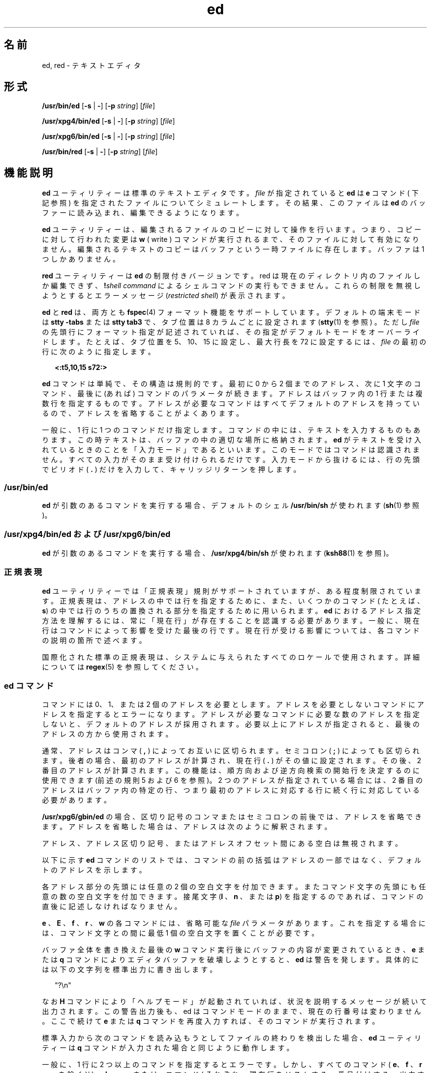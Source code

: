 '\" te
.\" Copyright 1989 AT&T 
.\" Copyright (c) 2003, 2011, Oracle and/or its affiliates. All rights reserved.
.\" Portions Copyright (c) 1992, X/Open Company Limited All Rights Reserved
.\" Sun Microsystems, Inc. gratefully acknowledges The Open Group for permission to reproduce portions of its copyrighted documentation. Original documentation from The Open Group can be obtained online at http://www.opengroup.org/bookstore/.
.\" The Institute of Electrical and Electronics Engineers and The Open Group, have given us permission to reprint portions of their documentation. In the following statement, the phrase "this text" refers to portions of the system documentation. Portions of this text are reprinted and reproduced in electronic form in the Sun OS Reference Manual, from IEEE Std 1003.1, 2004 Edition, Standard for Information Technology -- Portable Operating System Interface (POSIX), The Open Group Base Specifications Issue 6, Copyright (C) 2001-2004 by the Institute of Electrical and Electronics Engineers, Inc and The Open Group. In the event of any discrepancy between these versions and the original IEEE and The Open Group Standard, the original IEEE and The Open Group Standard is the referee document. The original Standard can be obtained online at http://www.opengroup.org/unix/online.html. This notice shall appear on any product containing this material.
.TH ed 1 "2011 年 7 月 12 日" "SunOS 5.11" "ユーザーコマンド"
.SH 名前
ed, red \- テキストエディタ
.SH 形式
.LP
.nf
\fB/usr/bin/ed\fR [\fB-s\fR | \fB-\fR] [\fB-p\fR \fIstring\fR] [\fIfile\fR]
.fi

.LP
.nf
\fB/usr/xpg4/bin/ed\fR [\fB-s\fR | \fB-\fR] [\fB-p\fR \fIstring\fR] [\fIfile\fR]
.fi

.LP
.nf
\fB/usr/xpg6/bin/ed\fR [\fB-s\fR | \fB-\fR] [\fB-p\fR \fIstring\fR] [\fIfile\fR]
.fi

.LP
.nf
\fB/usr/bin/red\fR [\fB-s\fR | \fB-\fR] [\fB-p\fR \fIstring\fR] [\fIfile\fR]
.fi

.SH 機能説明
.sp
.LP
\fBed\fR ユーティリティーは標準のテキストエディタです。\fIfile\fR が指定されていると \fBed\fR は \fBe\fR コマンド ( 下記参照 ) を指定されたファイルについてシミュレートします。その結果、このファイルは \fBed\fR のバッファーに読み込まれ、編集できるようになります。
.sp
.LP
\fBed\fR ユーティリティーは、編集されるファイルのコピーに 対して操作を行います。つまり、コピーに対して行われた変更は \fBw\fR ( write ) コマンドが実行されるまで、そのファイルに対して有効になりません。編集されるテキストのコピーは バッファという一時ファイルに存在します。\fI\fRバッファは1 つしかありません。
.sp
.LP
\fBred\fR ユーティリティーは \fBed\fR の制限付きバージョンです。red は現在のディレクトリ内のファイルしか編集できず、\fB!\fR\fIshell command\fR によるシェルコマンドの実行もできません。\fB\fRこれらの制限を無視しようとするとエラーメッセージ (\fIrestricted shell\fR) が表示されます。
.sp
.LP
\fBed\fR と \fBred\fR は、両方とも \fBfspec\fR(4) フォーマット機能をサポートしています。デフォルトの端末モードは \fBstty\fR \fB-tabs\fR または \fBstty tab3\fR で、タブ位置は 8 カラムごとに設定されます (\fBstty\fR(1) を参照 ) 。ただし \fIfile\fR の先頭行にフォーマット指定が記述されていれば、その指定がデフォルトモードをオーバーライドします。たとえば、タブ位置を 5、10、15 に設定し、最大行長を 72 に設定するには、\fIfile\fR の最初の行に次のように指定します。
.sp
.in +2
.nf
\fB<:t5,10,15 s72:>\fR
.fi
.in -2
.sp

.sp
.LP
\fBed\fR コマンドは単純で、その構造は規則的です。 最初に 0 から 2 個までのアドレス、次に 1 文字のコマンド、最後に(あれば) コマンドのパラメータが続きます。\fI\fR\fI\fRアドレスはバッファ内の 1 行または複数行を指定するものです。アドレスが必要なコマンドはすべてデフォルトのアドレスを持っているので、アドレスを省略することがよくあります。
.sp
.LP
一般に、1 行に 1 つのコマンドだけ指定します。コマンドの中には、テキストを入力するものもあります。この時テキストは、バッファの中の適切な場所に格納されます。\fBed\fR がテキストを受け入れているときのことを「入力モード」であるといいます。\fI\fRこのモードではコマンドは認識されません。すべての入力がそのまま受け付けられるだけです。\fB\fR入力モードから抜けるには、行の先頭でピリオド ( \fB\&.\fR ) だけを入力して、キャリッジリターンを押します。
.SS "/usr/bin/ed"
.sp
.LP
\fBed\fR が引数のあるコマンドを実行する場合、デフォルトのシェル \fB/usr/bin/sh\fR が使われます (\fBsh\fR(1) 参照)。
.SS "/usr/xpg4/bin/ed および /usr/xpg6/bin/ed"
.sp
.LP
\fBed\fR が引数のあるコマンドを実行する場合、\fB/usr/xpg4/bin/sh\fR が使われます (\fBksh88\fR(1) を参照)。
.SS "正規表現"
.sp
.LP
\fBed\fR ユーティリティーでは「正規表現」規則がサポートされていますが、ある程度制限されています。\fI\fR正規表現は、アドレスの中では行を指定するために、また、いくつかのコマンド ( たとえば、\fBs\fR) の中では行のうちの置換される部分を指定するために用いられます。\fBed\fR におけるアドレス指定方法を理解するには、常に「現在行」が存在することを認識する必要があります。\fI\fR一般に、現在行はコマンドによって影響を受けた最後の行です。現在行が受ける影響については、各コマンドの説明の箇所で述べます。
.sp
.LP
国際化された標準の正規表現は、システムに与えられたすべてのロケールで 使用されます。詳細については \fBregex\fR(5) を参照してください。
.SS "ed コマンド"
.sp
.LP
コマンドには 0、1、または 2 個のアドレスを必要とします。アドレスを必要としないコマンドにアドレスを指定するとエラーになります。アドレスが必要なコマンドに必要な数のアドレスを指定しないと、デフォルトのアドレスが採用されます。必要以上にアドレスが指定されると、最後のアドレスの方から使用されます。
.sp
.LP
通常、アドレスはコンマ (  \fB,\fR  ) によってお互いに区切られます。セミコロン (  \fB;\fR  ) によっても区切られます。後者の場合、最初のアドレスが計算され、現在行 (  \fB\&.\fR  ) がその値に設定されます。その後、2 番目のアドレスが計算されます。この機能は、順方向および逆方向検索の開始行を決定するのに使用できます (前述の規則 5 および 6 を参照)。2 つのアドレスが指定されている場合には、2 番目のアドレスはバッファ内の特定の行、つまり最初のアドレスに対応する行に続く行に対応している必要があります。
.sp
.LP
\fB/usr/xpg6/gbin/ed\fR の場合、区切り記号のコンマまたはセミコロンの前後では、アドレスを省略できます。アドレスを省略した場合は、アドレスは次のように解釈されます。
.sp

.sp
.TS
tab() box;
cw(2.75i) |cw(2.75i) 
lw(2.75i) |lw(2.75i) 
.
指定結果
_
,1 , $
_
, addr1 , addr
_
addr ,addr , addr
_
;1 ; $
_
; addr1 ; addr
_
addr ;addr ; addr
.TE

.sp
.LP
アドレス、アドレス区切り記号、またはアドレスオフセット間にある空白は無視されます。\fI\fR
.sp
.LP
以下に示す \fBed\fR コマンドのリストでは、コマンドの前の括弧はアドレスの一部ではなく、\fI\fRデフォルトのアドレスを示します。
.sp
.LP
各アドレス部分の先頭には任意の 2 個の空白文字を付加できます。またコマンド文字の先頭にも任意の数の空白文字を付加できます。接尾文字(\fBl\fR 、\fBn\fR 、または \fBp\fR) を指定するのであれば、コマンドの直後に記述しなければなりません。
.sp
.LP
\fBe\fR 、\fBE\fR 、\fBf\fR 、\fBr\fR 、\fBw\fR の各コマンドには、省略可能な \fIfile\fR パラメータがあります。これを指定する場合には、コマンド文字との間に最低 1 個の空白文字を置くことが必要です。
.sp
.LP
バッファ全体を書き換えた最後の \fBw\fR コマンド実行後にバッファの内容が変更されているとき、\fBe\fR または \fBq\fR コマンドによりエディタバッファを破壊しようとすると、\fBed\fR は警告を発します。具体的には以下の文字列を標準出力に書き出します。\fB\fR
.sp
.in +2
.nf
"?\en"
.fi
.in -2
.sp

.sp
.LP
なお \fBH\fR コマンドにより「ヘルプモード」が起動されていれば、状況を説明するメッセージが続いて出力されます。この警告出力後も、ed はコマンドモードのままで、現在の行番号は変わりません。\fI\fRここで続けて \fBe\fR または \fBq\fR コマンドを再度入力すれば、そのコマンドが実行されます。\fB\fR
.sp
.LP
標準入力から次のコマンドを読み込もうとして ファイルの終わりを検出した場合、\fBed\fR ユーティリティーは \fBq\fR コマンドが入力された場合と同じように動作します。
.sp
.LP
一般に、1 行に 2 つ以上のコマンドを指定するとエラーです。しかし、すべてのコマンド ( \fBe\fR、\fBf\fR 、\fBr\fR 、\fBw\fR を除く )は、\fBl\fR 、\fBn\fR 、または \fBp\fR コマンド( それぞれ、現在行をリストする、番号付けする、出力する ) を接尾辞として付けることができます ( \fBl\fR 、\fBn\fR 、および \fBp\fR コマンドを参照 ) 。
.sp
.ne 2
.mk
.na
\fB\fB(.)a\fR\fR
.ad
.br
.na
\fB<\fItext\fR> \fR
.ad
.br
.na
\fB\fB\&.\fR\fR
.ad
.RS 11n
.rt  
\fBa\fRppend コマンドは、0 行以上のテキスト行を受け入れ、それをバッファー内のアドレスで指定された行の直後に追加します。現在行 (\fB\&.\fR) は、最後に挿入された行に設定されます。挿入行がない場合は、アドレスで指定された行に設定されます。このコマンドではアドレス 0 は有効です。この場合、バッファーの先頭にテキストを追加します。端末から入力できる最大文字数は 1 行あたり 256 文字です (復帰改行文字も含む)。
.RE

.sp
.ne 2
.mk
.na
\fB\fB(.,.)c\fR\fR
.ad
.br
.na
\fB<\fItext\fR>\fR
.ad
.br
.na
\fB\fB\&.\fR\fR
.ad
.RS 11n
.rt  
\fBc\fRhange コマンドは、バッファからアドレスで指定された行を削除し、0 行以上のテキスト行をバッファ内に受け入れ、削除された行と置換します。現在行( \fB\&.\fR ) は最終入力行に設定されます。最終入力行がない場合は、削除されなかった最初の行に設定されます。バッファの最終行を削除した場合、現在の行番号は新たに最終行となった行のアドレスに設定されます。削除によりバッファ内に行が残っていなければ、現在の行番号はゼロに設定されます。
.sp
.ne 2
.mk
.na
\fB\fB/usr/xpg4/bin/ed\fR\fR
.ad
.RS 20n
.rt  
このコマンドでは、アドレス 0 は有効ではありません。
.RE

.sp
.ne 2
.mk
.na
\fB\fB/usr/xpg6/bin/ed\fR\fR
.ad
.RS 20n
.rt  
このコマンドでは、アドレス 0 は有効です。この場合、アドレス 1 が指定されたと解釈されます。
.RE

.RE

.sp
.ne 2
.mk
.na
\fB\fB(.,.)d\fR\fR
.ad
.RS 11n
.rt  
\fBd\fRelete コマンドは、バッファからアドレスで指定された行を削除します。削除された最後の行の直後の行が現在行に設定されます。バッファの最終行を削除した場合、新たに最終行となった行が現在行になります。削除によりバッファ内に行が残っていなければ、現在の行番号はゼロに設定されます。
.RE

.sp
.ne 2
.mk
.na
\fB\fBe\fR \fIfile\fR\fR
.ad
.RS 11n
.rt  
\fBe\fRdit コマンドは、バッファの全内容を削除して \fIfile\fR の内容をバッファ内に読み込みます。現在行 (\fB\&.\fR) は、バッファの最終行に設定されます。\fIfile\fR が指定されないと、( もし、あれば ) 現在記憶されているファイル名を使用します (\fBf\fR コマンド参照 ) 。\fB-s\fR オプションが指定された場合を除き、読み込んだバイト数が以下の形式で 標準出力に書き込まれます。
.sp
\fB"%d\n"\fR <\fI読み込んだバイト数\fR>
.sp
\fIfile\fR は、後で使用する \fBe\fR、\fBE\fR、\fBr\fR、および \fBw\fR コマンドのデフォルトのファイル名として記憶されます。\fIfile\fR の代わりに \fB!\fR を指定すると、! 以降の文字列はシェル (\fBsh\fR(1)) コマンドと見なされ、その出力が読み込まれます。このようなシェルコマンドは現在のファイル名として記憶されません。\fI\fR後述の「診断」も参照してください。\fBe\fR コマンドが正常に終了すると、すべてのマークは捨てられます。バッファ全体が最後に書き換えた後でその内容が変更されているとき、前述したように警告が発せられます。
.RE

.sp
.ne 2
.mk
.na
\fB\fBE\fR \fIfile\fR\fR
.ad
.RS 11n
.rt  
\fBE\fRdit コマンドは、基本的に、\fBe\fRコマンドと同じです。ただし、最後の \fBw\fR コマンドを実行してからバッファの内容が変更されたか否かをチェックしません。
.RE

.sp
.ne 2
.mk
.na
\fB\fBf\fR \fIfile\fR\fR
.ad
.RS 11n
.rt  
\fIfile\fR が指定されると、\fBf\fR コマンドは、現在記憶されているパス名を \fIfile\fR に変更します。次に、パス名を変更したか否かに関わらず、現在記憶されているパス名 ( 変更した場合は新しいパス名 )を以下の形式で標準出力に書き出します。\fB\fR
.sp
\fB"%s\n"\fR\fIパス名\fR
.sp
現在の行番号は変わりません。
.RE

.sp
.ne 2
.mk
.na
\fB\fB(1,$)g/\fR\fIRE\fR\fB/\fR\fIcommand list\fR\fR
.ad
.RS 26n
.rt  
\fBg\fRlobalコマンドは、まず \fIRE\fR で指定された正規表現と一致する各行をマークします。そして、該当するすべての行に対して、まず現在行 ( \fB\&.\fR ) をその行に設定してから、\fIcommand list\fRで指定したコマンドリストを実行します。\fBg\fR コマンドが終了したとき、現在の行番号の値は、コマンドリスト中の 最後のコマンドが指定した値となっています。一致する行が見つからなかった場合には、現在の行番号の値は変わりません。単一コマンドまたはコマンドリストの最初のコマンドは global コマンドと同一行に現われなければなりません。コマンドが複数行にまたがる場合、最終行以外の各行はバックスラッシュ (\fB\\fR ) で終わらなければなりません。\fBa\fR、\fBi\fR、および \fBc\fR コマンドおよび関連する入力が許可されます。入力モードを終了する \fB\&.\fR が \fIcommand\fR list の最後の行の場合、省略できます。空の \fIcommand\fR \fBlist\fR は p コマンドと同等です。\fBg\fR、\fBG\fR 、\fBv\fR 、\fBV\fR 、および \fB!\fR コマンドは、\fIcommand list\fR 内に書くことができません。\fI\fR「注意事項」および「ファイル」の前の最後のパラグラフも参照してください。\fIRE\fR を区切る文字として、スラッシュの代わりに、スペースと復帰改行以外の任意の文字を使うことができます。また区切り文字を \fIRE\fR 中で実際の文字として使いたければ、その前にバックスラッシュを付加してください。\fI\fR
.RE

.sp
.ne 2
.mk
.na
\fB\fB(1,$)G/\fR\fIRE\fR\fB/\fR\fR
.ad
.RS 26n
.rt  
対話型 \fBG\fRlobal コマンドでは、最初に、\fIRE\fR で指定された正規表現と一致する各行をマークします。そして、該当する各行について、その行が標準出力に書き込まれ、現在行 (\fB\&.\fR) がその行に変更され、この時点で、1 つのコマンド (\fBa\fR、\fBc\fR、\fBi\fR、\fBg\fR、\fBG\fR、\fBv\fR、および \fBV\fR コマンドをのぞく) が入力でき、入力されたコマンドは実行されます。\fI\fRコマンドが実行されると、次のマークされた行が出力され、以下同じ処理を繰り返します。復帰改行は NULL コマンドとして動作します。\fB&\fR は、現在起動中の \fBG\fR 内で、最後に実行された NULL でないコマンドを再実行します。\fB注意:\fR \fBG\fR コマンド実行中のコマンド入力はバッファ内のどの行でもアドレス指定したり、影響を与えたりできます。\fB\fR現在の行番号の最終的な値は、最後に正常終了したコマンド が設定した値です (なお \fBG\fR で入力したコマンドが失敗した場合、または NULL コマンドが入力された場合は、G 自身が「最後に正常終了したコマンド」となります )。一致する行が見つからなかった場合には、現在の行番号の値は変わりません。\fBG\fR コマンドは \fBSIGINT\fR シグナルによって終了させることができます。\fBG\fR コマンドは、割り込みシグナル (ASCII DEL または BREAK) で終了できます。\fIRE\fR を区切る文字として、スラッシュの代わりに、スペースと復帰改行以外の任意の文字を使うことができます。また区切り文字を \fIRE\fR 中で実際の文字として使いたければ、その前にバックスラッシュを付加してください。\fI\fR
.RE

.sp
.ne 2
.mk
.na
\fB\fBh\fR\fR
.ad
.RS 26n
.rt  
\fBh\fRelp コマンドは、最後の \fB?\fR 診断の理由を説明する短いエラーメッセージを出力します。現在の行番号は変わりません。
.RE

.sp
.ne 2
.mk
.na
\fB\fBH\fR \fR
.ad
.RS 26n
.rt  
\fBHelp\fR コマンドは、\fBed\fR を以後発生するすべての \fB?\fR 診断のエラーメッセージを出力するモードにします。もしあれば前の \fB?\fR も説明します。\fBH\fR コマンドは、このモードを交互にオンおよびオフにします。最初はオフです。現在の行番号は変わりません。
.RE

.sp
.ne 2
.mk
.na
\fB\fB(.,.)i\fR\fR
.ad
.br
.na
\fB<\fItext\fR>\fR
.ad
.br
.na
\fB\fB\&.\fR\fR
.ad
.RS 26n
.rt  
\fBi\fRnsert コマンドは、0 またはそれ以上の行のテキストを受け入れ、バッファー内のアドレス指定された行の前に挿入します。現在行 (\fB\&.\fR) は、最後に挿入された行に設定されます。挿入行がない場合は、アドレスで指定された行に設定されます。i コマンドと \fBa\fR コマンドは、入力テキストの挿入位置だけ異なります。端末から入力できる最大文字数は 1 行あたり 256 文字です (復帰改行文字も含む)。
.sp
.ne 2
.mk
.na
\fB\fB/usr/xpg4/bin/ed\fR\fR
.ad
.RS 20n
.rt  
このコマンドでは、アドレス 0 は有効ではありません。
.RE

.sp
.ne 2
.mk
.na
\fB\fB/usr/xpg6/bin/ed\fR\fR
.ad
.RS 20n
.rt  
このコマンドでは、アドレス 0 は有効です。この場合、アドレス 1 が指定されたと解釈されます。
.RE

.RE

.sp
.ne 2
.mk
.na
\fB\fB(.,.+1)j\fR\fR
.ad
.RS 26n
.rt  
\fBj\fRoin コマンドは、適当な復帰改行文字を削除することによって連続する行を結合します。1 つのアドレスしか指定されないと j コマンドは何もしません。行の結合が行われると、現在の行番号は結合された側の行のアドレスに 設定されます。そうでない場合、現在の行番号は変わりません。
.RE

.sp
.ne 2
.mk
.na
\fB\fB(.)k\fR\fIx\fR\fR
.ad
.RS 26n
.rt  
mar\fBk\fR コマンドは、\fIx\fRという名前でアドレス行をマークします。x は ASCII の小文字 (\fBa\fR\fB-\fR\fBz\fR) でなければなりません。\fI\&'x\fRを指定すると、このマークされた行を指すようになります。現在行 (\fB\&.\fR) は変更されません。
.RE

.sp
.ne 2
.mk
.na
\fB\fB(.,.)l\fR\fR
.ad
.RS 26n
.rt  
\fBl\fRist コマンドは、アドレスされた行をすべての情報が見える形で標準出力へ書き出します。\fB\\\fR 、\fB\ a\fR 、\fB\ b\fR 、\fB\ f\fR 、\fB\ r\fR 、\fB\ t\fR 、\fB\ v\fR はそれぞれ対応するエスケープシーケンスとして書き込まれます。テーブル中にある \fB\ n\fR は適用外です。テーブル中にない非印字文字に関しては、各バイトごとに (最上位バイトから) 3 桁の 8 進数で、前にバックスラッシュが付加された形式で出力されます。
.sp
長い行は折り返され、折り返しの発生地点はバックスラッシュと復帰改行文字の書き込みによって示されます。折り返し地点の長さは不特定ですが、出力装置に適した値になっています。各行の終わりは \fB$\fR でマークされます。\fB/usr/xpg6/bin/ed\fR コマンドを使用する場合、各行の終わりは折り返しを示す \fB$\fR でマークされます。また、テキスト内の \fB$\fR 文字の前にはバックスラッシュが付加されます。\fBl\fRコマンドは、\fBe\fR、\fBE\fR、\fBf\fR、\fBq\fR、\fBQ\fR、\fBr\fR、\fBw\fR、\fB!\fR 以外のすべてのコマンドの後に付けられます。現在の行番号は、最後に出力された行のアドレスに設定されます。
.RE

.sp
.ne 2
.mk
.na
\fB\fB(.,.)m\fR\fIa\fR\fR
.ad
.RS 26n
.rt  
\fBm\fRove コマンドは、アドレス行を \fIa\fRで示される行の後に移動します。アドレス 0 を \fIa\fR に書いても有効で、その場合アドレス行をファイルの先頭に移動します。アドレス \fIa\fR が移動する行の範囲内にあるとエラーになります。現在行 (\fB\&.\fR) は移動した最後の行に設定されます。
.RE

.sp
.ne 2
.mk
.na
\fB\fB(.,.)n\fR\fR
.ad
.RS 26n
.rt  
\fBn\fRumber コマンドは、行番号とタブの後に、アドレス行を出力します。現在行 (\fB\&.\fR) は出力した最後の行に設定されます。\fBn\fR コマンドは \fBe\fR 、\fBE\fR 、\fBf\fR 、\fBq\fR 、\fBQ\fR、\fBr\fR 、\fBw\fR 、または \fB!\fR 以外のすべてのコマンドの後に続きます。
.RE

.sp
.ne 2
.mk
.na
\fB\fB(.,.)p\fR\fR
.ad
.RS 26n
.rt  
\fBp\fRrint コマンドは、アドレス行を標準出力に出力します。現在行 (\fB\&.\fR) は出力した最後の行に設定されます。\fBp\fR コマンドは、\fBe\fR、\fBE\fR、\fBf\fR、\fBq\fR、\fBQ\fR、\fBr\fR、\fBw\fR、または \fB!\fR 以外のすべてのコマンドの後に付けられます。たとえば、\fBdp\fR というコマンドは、現在行を削除して新しい現在行を出力します。
.RE

.sp
.ne 2
.mk
.na
\fB\fBP\fR\fR
.ad
.RS 26n
.rt  
\fBP\fR コマンドは、後続のすべてのコマンドにアスタリスク(\fB*\fR) (\fB-p\fR 指定時は文字列) によるプロンプトをつけて入力を促します。\fB\fR\fI\fR\fBP\fR コマンドは、このモードを交互にオンまたはオフします。初期値は、\fB-p\fR オプション指定時はオン、省略時はオフです。現在行は変わりません。
.RE

.sp
.ne 2
.mk
.na
\fB\fBq\fR\fR
.ad
.RS 26n
.rt  
\fBq\fRuit コマンドは、\fBed\fR を終了します。バッファ全体が書き換えられた後でバッファの内容が変更されていると、警告が発せられます。後述の「診断」を参照してください。
.RE

.sp
.ne 2
.mk
.na
\fB\fBQ\fR\fR
.ad
.RS 26n
.rt  
エディタは、最後の \fBw\fR コマンドの後、バッファが変更されたか否かをチェックしないで終了します。
.RE

.sp
.ne 2
.mk
.na
\fB\fB($)r\fR \fIfile\fR\fR
.ad
.RS 26n
.rt  
\fBr\fRead コマンドは、\fIfile\fR の内容をバッファ内に読み込みます。\fIfile\fR が指定されないと、(もしあれば) 現在記憶されているファイル名を使用します (\fBe\fR および \fBf\fR コマンド参照)。\fIfile\fR が \fBed\fR 起動後参照された最初のファイル名でないかぎり、現在記憶されているファイル名は変更されません。\fB\fR\fBr\fR コマンドにはアドレス0 は有効です。この場合、バッファの先頭にファイルを読み込みます。読み込みに成功すると、\fB-s\fR オプションが省略されていれば、読み込まれた文字数が以下の形式で標準出力に書き込まれます。
.sp
.in +2
.nf
\fB%d\en\fR, <\fInumber of bytes read\fR>
.fi
.in -2
.sp

現在行 (\fB\&.\fR) は読み込まれた最後の行に設定されます。\fIfile\fR の代わりに \fB!\fR を指定すると、! 以降の文字列はシェルコマンド (\fBsh\fR(1) 参照) と見なされ、その出力が読み込まれます。たとえば、\fB$r !ls\fR は編集中のファイルの最後に現在のディレクトリを追加します。このようなシェルコマンドは現在のファイル名として記憶されません。\fB\fR
.RE

.sp
.ne 2
.mk
.na
\fB\fB(.,.)s/\fR\fIRE\fR\fB/\fR\fIreplacement\fR\fB/\fR\fR
.ad
.br
.na
\fB\fB(.,.)s/\fR\fIRE\fR\fB/\fR\fIreplacement\fR\fB/\fR\fIcount\fR, \fIcount\fR=[\fB1-2047\fR]\fR
.ad
.br
.na
\fB\fB(.,.)s/\fR\fIRE\fR\fB /\fR\fIreplacement\fR\fB/g\fR\fR
.ad
.br
.na
\fB\fB(.,.)s/\fR\fIRE\fR\fB/\fR\fIreplacement\fR\fB/l\fR\fR
.ad
.br
.na
\fB\fB(.,.)s/\fR\fIRE\fR\fB/\fR\fIreplacement\fR\fB/n\fR\fR
.ad
.br
.na
\fB\fB(.,.)s/\fR\fIRE\fR\fB/\fR\fIreplacement\fR\fB /p\fR\fR
.ad
.sp .6
.RS 4n
\fBs\fRubstitute コマンドは、各アドレス行について、\fIRE\fR で示された正規表現を検索します。これらの置換コマンドは、任意の数だけ指定できます。一致が発生した各行に対して、グローバル置換指示子 \fBg\fR がコマンドの後にあれば、すべての ( 重ならない ) 一致した文字列を \fIreplacement\fR に置換します。グローバル指示子がなければ、一致した文字列の最初のものだけを置換します。数字 \fIcount\fR がコマンドの後にあれば、各アドレス行内で一致した文字列のうち \fIcount\fR番目のものだけを置換します。すべてのアドレス行について置換が失敗するとエラーになります。\fB\fR正規表現 \fIRE\fRと \fIreplacement\fR を区切るには、スラッシュ (\fB/\fR)の代わりにスペース文字と復帰改行以外のすべての文字が使用できます。現在行 ( \fB\&.\fR ) は置換が発生した最後の行に設定されます。また区切り文字を \fIRE\fR 中で実際の文字として使いたければ、その前にバックスラッシュを付加してください。\fI\fR「ファイル」 の前の最後のパラグラフも参照してください。
.sp
\fIreplacement\fR 内のアンパサンド(\fB&\fR) は、現在行上で正規表現 \fIRE\fR と一致した文字列に置き換えられます。この場合の \fB&\fR の特別な意味は、\fB\\fR  を前につけることによって抑制できます。\fB\\fR\fIn\fR (\fIn\fR は数字) は、指定された正規表現 \fIRE\fR の \fB\(\fR と \fB\)\fR で囲まれた \fIn\fR 番目のサブ正規表現と一致するテキストに置換されます。ネストされた括弧付きサブ正規表現が存在する場合、\fIn\fR は左から数えた \fB\ (\fR の発生回数によって決まります。文字 \fB%\fR が \fIreplacement\fR 内の唯一の文字であるとき、最後の置換コマンドで使用した \fIreplacement\fR を現在の置換コマンドの \fIreplacement\fRとして使用します。ただしそれ以前に置換コマンドがなかった場合、このような \fB%\fR の使い方はエラーとなります。\fB%\fRは、複数の文字の置換文字内にあるとき、または \fB\\fR  が前に付くときには、その特別な意味を失います。\fIreplacement\fR を先頭から終端まで走査する際にバックスラッシュ (\) が検出されると、後続の文字は特殊な意味を持っていたとしてもその意味を失います。\fB&\fR 、\fB\\fR 、\fB%\fR および数字以外の文字に対し、どのような特殊な意味が与えられているかは不特定です。 
.sp
1 行を分割するには、復帰改行文字で置換します。\fIreplacement\fR 内の復帰改行文字は、\fB\\fR  を前に付けてエスケープしなければなりません。このような置換は、\fBg\fR または \fBv\fR コマンドリストの一部としては実行できません現在の行番号は、置換が行われた最後の行のアドレスに設定されます。置換がまったく行われないと、現在の行番号は変わりません。行が分割されると、新たな現在の行番号を決定するため、分割で発生した両方の行で置換が行われたものと見なされます。置換文字列が、置換後の文字列と同一である場合も、置換が行われたことになります。
.sp
置換コマンドは以下に示す指示子をサポートします。
.sp
.ne 2
.mk
.na
\fB\fIcount\fR\fR
.ad
.RS 9n
.rt  
各アドレス行で見つかった \fIRE\fRのうち、\fIcount\fR 番目のものだけを置換します。\fIcount\fRは \fB1\fR から \fB2047\fR までの値でなければなりません。
.RE

.sp
.ne 2
.mk
.na
\fB\fBg\fR\fR
.ad
.RS 9n
.rt  
最初のものだけでなく、すべての重なっていない \fIRE\fR を一括して置換します。\fBg\fR と \fIcount\fRの両方を指定した場合、結果は不確定です。
.RE

.sp
.ne 2
.mk
.na
\fB\fBl\fR\fR
.ad
.RS 9n
.rt  
置換を行なった最後の行の内容を標準出力に書き出します。出力形式は \fBl\fR コマンドのものと同じです。
.RE

.sp
.ne 2
.mk
.na
\fB\fBn\fR\fR
.ad
.RS 9n
.rt  
置換を行なった最後の行の内容を標準出力に書き出します。出力形式は \fBn\fR コマンドのものと同じです。
.RE

.sp
.ne 2
.mk
.na
\fB\fBp\fR\fR
.ad
.RS 9n
.rt  
置換を行なった最後の行の内容を標準出力に書き出します。出力形式は \fBp\fR コマンドのものと同じです。
.RE

.RE

.sp
.ne 2
.mk
.na
\fB\fB(.,.)t\fR\fIa\fR\fR
.ad
.sp .6
.RS 4n
t コマンドは、\fBm\fR コマンドと同じように動作します。ただし、アドレス行のコピーがアドレス \fBa\fR ( 0 でもよい ) の後に置かれます。\fI\fR現在行 (\fB\&.\fR) はコピーされた最後の行に設定されます。
.RE

.sp
.ne 2
.mk
.na
\fB\fBu\fR\fR
.ad
.sp .6
.RS 4n
\fBu\fRndo コマンドは、バッファの内容を変更した最後のコマンドの実行結果を無効にします。無効にできるコマンドは、最後に実行した \fBa\fR 、\fBc\fR 、\fBd\fR 、\fBg\fR、\fBi\fR 、\fBj\fR 、\fBm\fR 、\fBr\fR 、\fBs\fR 、\fBt\fR 、\fBu\fR、\fBv\fR 、\fBG\fR 、または \fBV\fR コマンドです。グローバルコマンドの \fBg\fR、\fBG\fR、\fBv\fR、または \fBV\fR でバッファーを変更していた場合、一括してその変更を無効にします。グローバルコマンドで変更が行われていない (たとえば \fBg/\fR \fIRE\fR\fB/p\fR) 場合、\fBu\fR コマンドは何も意味を持ちません。現在の行番号は、無効にしたコマンドの開始直前に設定されていた値に戻ります。
.RE

.sp
.ne 2
.mk
.na
\fB\fB(1,$)v/\fR\fIRE\fR\fB/\fR\fIcommand list\fR\fR
.ad
.sp .6
.RS 4n
v コマンドは、基本的に、グローバルコマンド \fBg\fR と同じです。ただし、最初の段階でマークされる行は \fIRE\fR で示す正規表現に一致しない ものです。\fB\fR
.RE

.sp
.ne 2
.mk
.na
\fB\fB(1,$)V/\fR\fIRE\fR\fB/\fR\fR
.ad
.sp .6
.RS 4n
V コマンドは、基本的に、対話型グローバルコマンド \fBG\fR と同じです。ただし、最初にマークされる行は \fIRE\fR で示す正規表現に一致しないものです。\fB\fR
.RE

.sp
.ne 2
.mk
.na
\fB\fB(1,$)w\fR \fIfile\fR\fR
.ad
.sp .6
.RS 4n
\fBw\fRrite コマンドはアドレス行を \fIfile\fR に書き込みます。\fIfile\fR が存在しない場合は、ファイル生成マスクが他のモードで指定されていないかぎり、モード \fB666\fR (すべてのユーザーが読み込み、書き込み可能) で作成します。\fBsh\fR(1) 上での特殊コマンド \fBumask\fR の説明を参照してください。\fIfile\fR が \fBed\fR 起動後参照された最初のファイル名でないかぎり、現在記憶されているファイル名は変更されません。\fB\fRファイル名が指定されないと、現在記憶されているファイル名 (ある場合) を使用します (\fBe\fR および \fBf\fR コマンドを参照)。現在行 (\fB\&.\fR) は変更されません。コマンドが正常終了すると、\fB-s\fR オプションが省略されていれば、書き込まれた文字数が以下の形式で出力されます。
.sp
.in +2
.nf
\fB"%d\en",\fR<\fInumber of bytes written\fR>
.fi
.in -2
.sp

\fIfile\fR の代わりに \fB!\fR を指定した場合、! 以降のテキストは、アドレス行が標準入力であるシェル (\fBsh\fR(1) 参照) コマンドと見なされ、その出力が読み込まれます。このようなシェルコマンドは、現在のパス名として記憶されません。\fI\fRこのような \fB!\fR を伴った w コマンドは、「バッファ全体を書き換えた最後の \fBw\fR コマンド」と見なされます。
.RE

.sp
.ne 2
.mk
.na
\fB\fB(1,$)W\fR \fIfile\fR\fR
.ad
.RS 19n
.rt  
W コマンドは基本的に上述の \fBw\fRrite コマンドと同じです。ただし、アドレス行を \fIfile\fR ( 存在する場合 ) の最後に追加します。\fIfile\fR が存在しない場合、上述の \fBw\fR コマンドで述べたようにファイルを作成します。
.RE

.sp
.ne 2
.mk
.na
\fB\fB($)=\fR\fR
.ad
.RS 19n
.rt  
アドレス行の行番号が、次に示す形式で標準出力に表示されます。
.sp
.in +2
.nf
\fB"%d\en"\fR<\fIline number\fR>
.fi
.in -2
.sp

このコマンドによって、現在の行番号は変更されません。
.RE

.sp
.ne 2
.mk
.na
\fB\fB!\fR\fIshell command\fR\fR
.ad
.RS 19n
.rt  
\fB!\fR 以降のテキストを UNIX システムシェル( \fBsh\fR(1) 参照 ) に送信し、コマンドとして解釈します。コマンドテキストにエスケープされていない \fB%\fR 文字を指定すると、記憶されているファイル名に置換されます。\fB!\fR がシェルコマンドの最初の文字として現われる場合、それは前のシェルコマンドのテキストで置換されます。つまり、\fB!!\fR は最後のシェルコマンドを繰り返します。\fB%\fR または \fB!\fR による置換が実行されると、変更された行の内容が \fIcommand\fR の実行前に標準出力に書き込まれます。\fB!\fR コマンドは以下のメッセージを書き出します。
.sp
\fB"!\n"\fR
.sp
\fB-s\fR オプションが省略されていれば、終了時に標準出力に書き出します。現在の行番号は変わりません。
.RE

.sp
.ne 2
.mk
.na
\fB\fB(.+1)\fR<new-line>\fR
.ad
.RS 19n
.rt  
行にアドレスだけを指定すると、そのアドレス行を出力します。復帰改行文字だけの場合、\fB\&.+1p\fR と同じです。つまり、バッファ内を進むのに使用します。現在の行番号は、書き出した行のアドレスに設定されます。
.RE

.sp
.LP
割り込みシグナル (ASCII DEL または BREAK) が送信されると、\fBed\fR は \fB"?\n"\fR を出力して、そのコマンドレベルに戻ります。\fB\fR
.sp
.LP
\fBed\fR ユーティリティーはすべてのシグナルに対して標準的なアクションを行います。ただし次の 2 つのシグナルは例外です。
.sp
.ne 2
.mk
.na
\fB\fBSIGINT\fR\fR
.ad
.RS 10n
.rt  
\fBed\fR ユーティリティーは現在の動作を中断し、文字列 \fB"?\n"\fR を標準出力に書き出し、コマンドモードに戻ります。
.RE

.sp
.ne 2
.mk
.na
\fB\fBSIGHUP\fR\fR
.ad
.RS 10n
.rt  
バッファが空でなく、最後の書き込み処理以降に変更されている場合、\fBed\fR ユーティリティーはファイル中にバッファのコピーを生成しようとします。その対象ファイルとして、まず現在のディレクトリ中の \fBed.hup\fR というファイルが選ばれます。それが失敗すると、環境変数 \fBHOME\fR が示すディレクトリ中の \fBed.hup\fR というファイルが選ばれます。いずれの場合も \fBed\fR は、コマンドモードに戻らないで終了します。
.RE

.sp
.LP
いくつかのサイズ制限があります。 1 行は 512 文字以下、グローバル・コマンドリストは 256 文字以下、ファイルのパス名は255 文字以下です ( スラッシュを含む ) 。行数の制限はユーザーのメモリ容量によって異なります。1 行には 1 ワード必要です。
.sp
.LP
ファイルを読むとき、\fBed\fR は \fBASCII\fR と \fBNUL\fR 文字を破棄します。
.sp
.LP
ファイルが復帰改行文字で終了していないとき、\fBed\fR はそれを追加して、その旨を説明するメッセージを表示します。
.sp
.LP
正規表現 \fBRE\fR または置換文字列の終端区切り文字 ( たとえば、\fB/\fR ) が復帰改行文字の直前の文字のとき、区切り文字は省略できます。いずれの場合もアドレスされた行が出力されます。次の各組のコマンドは同等です。
.sp
.ne 2
.mk
.na
\fB\fBs/s1/s2\fR\fR
.ad
.RS 11n
.rt  
\fBs/s1/s2/p\fR
.RE

.sp
.ne 2
.mk
.na
\fB\fBg/s1\fR\fR
.ad
.RS 11n
.rt  
\fBg/s1/p\fR
.RE

.sp
.ne 2
.mk
.na
\fB\fB?s1\fR\fR
.ad
.RS 11n
.rt  
\fB?s1?\fR
.RE

.sp
.LP
不正なコマンドが投入されると、\fBed\fR は以下の文字列を書き出します。
.sp
.LP
\fB"?\n"\fR
.sp
.LP
このとき \fBH\fR コマンドにより「ヘルプモード」が有効になっていれば、状況を説明するメッセージが付加されます。前述の文字列を標準出力に出力後、ed はコマンドモードを継続します。現在の行番号は変わりません。\fI\fR
.SH オプション
.sp
.ne 2
.mk
.na
\fB\fB-p\fR\fI string\fR \fR
.ad
.RS 14n
.rt  
ユーザーがプロンプト文字列を指定するのを許可します。デフォルトではプロンプト文字列はありません。
.RE

.sp
.ne 2
.mk
.na
\fB\fB-s\fR | \fB-;\fR\fR
.ad
.RS 14n
.rt  
\fBe\fR、\fBr\fR、および \fBw\fR コマンドによる文字カウント、\fBe\fR および \fBq\fR コマンドからの診断、および \fB!\fR\fIshell command\fR の後の \fB!\fR プロンプトを出力しません。
.RE

.SH オペランド
.sp
.LP
次のオペランドを指定できます。
.sp
.ne 2
.mk
.na
\fB\fIfile\fR\fR
.ad
.RS 8n
.rt  
この \fIfile\fR 引数を指定すると、\fBed\fR は、標準入力からコマンドを読み込む前に、パス名 \fIfile\fR で示されるファイルに \fBe\fR コマンドを適用したかのように動作します。
.RE

.SH 使用法
.sp
.LP
ファイルが 2G バイト (2^31 バイト) 以上ある場合の \fBed\fR と \fBred\fR の動作については、\fBlargefile\fR(5) を参照してください。
.SH 環境
.sp
.LP
\fBed\fR の実行に影響を与える次の環境変数についての詳細は、\fBenviron\fR(5) を参照してください。\fBHOME\fR、\fBLANG\fR、\fBLC_ALL\fR、\fBLC_CTYPE\fR、\fBLC_COLLATE\fR、\fBLC_MESSAGES\fR、および \fBNLSPATH\fR。
.SH 終了ステータス
.sp
.LP
次の終了ステータスが返されます。
.sp
.ne 2
.mk
.na
\fB\fB0\fR\fR
.ad
.RS 6n
.rt  
ファイルにもコマンドにもエラーはなく、正常終了しました。
.RE

.sp
.ne 2
.mk
.na
\fB>\fB0\fR\fR
.ad
.RS 6n
.rt  
エラーが発生した。
.RE

.SH ファイル
.sp
.ne 2
.mk
.na
\fB\fB$TMPDIR\fR\fR
.ad
.RS 12n
.rt  
この環境変数が \fINULL\fR でない場合、その値は一時作業ファイルのディレクトリ名として \fB/var/tmp\fR の代わりに使用されます。
.RE

.sp
.ne 2
.mk
.na
\fB\fB/var/tmp\fR\fR
.ad
.RS 12n
.rt  
\fB/var/tmp\fR が存在する場合、一時作業ファイルのディレクトリ名として使用されます。
.RE

.sp
.ne 2
.mk
.na
\fB\fB/tmp\fR\fR
.ad
.RS 12n
.rt  
環境変数 \fBTMPDIR\fR が存在しないか \fINULL\fR で、さらに \fB/var/tmp\fR が存在しない場合、\fB/tmp\fR が一時作業ファイルのディレクトリ名として使用されます。
.RE

.sp
.ne 2
.mk
.na
\fB\fBed.hup\fR\fR
.ad
.RS 12n
.rt  
端末がハングアップしたとき、作業ファイルがここに保存されます。
.RE

.SH 属性
.sp
.LP
属性についての詳細は、マニュアルページの \fBattributes\fR(5) を参照してください。
.SS "/usr/bin/ed, /usr/bin/red"
.sp

.sp
.TS
tab() box;
cw(2.75i) |cw(2.75i) 
lw(2.75i) |lw(2.75i) 
.
属性タイプ属性値
_
使用条件system/core-os
_
CSI有効
.TE

.SS "/usr/xpg4/bin/ed"
.sp

.sp
.TS
tab() box;
cw(2.75i) |cw(2.75i) 
lw(2.75i) |lw(2.75i) 
.
属性タイプ属性値
_
使用条件system/xopen/xcu4
_
CSI有効
_
インタフェースの安定性確実
_
標準T{
\fBstandards\fR(5) を参照してください。
T}
.TE

.SS "/usr/xpg6/bin/ed"
.sp

.sp
.TS
tab() box;
cw(2.75i) |cw(2.75i) 
lw(2.75i) |lw(2.75i) 
.
属性タイプ属性値
_
使用条件system/xopen/xcu6
_
CSI有効
_
インタフェースの安定性標準
.TE

.SH 関連項目
.sp
.LP
\fBbfs\fR(1), \fBedit\fR(1), \fBex\fR(1), \fBgrep\fR(1), \fBksh88\fR(1), \fBsed\fR(1), \fBsh\fR(1), \fBstty\fR(1), \fBumask\fR(1), \fBvi\fR(1), \fBfspec\fR(4), \fBattributes\fR(5), \fBenviron\fR(5), \fBlargefile\fR(5), \fBregex\fR(5), \fBstandards\fR(5)
.SH 診断
.sp
.ne 2
.mk
.na
\fB\fB?\fR\fR
.ad
.RS 9n
.rt  
コマンドエラー
.RE

.sp
.ne 2
.mk
.na
\fB\fB?\fR\fIfile\fR\fR
.ad
.RS 9n
.rt  
アクセス不可能なファイル ( 詳細については \fBh\fRelp および \fBH\fRelp コマンドを使用してください )。
.RE

.sp
.LP
最後に \fBw\fR コマンドを使用して全バッファーを書き出した後にバッファーの内容が変更された場合、\fBe\fR または \fBq\fR コマンドによって \fBed\fR のバッファーの内容を破棄しようとすると、\fBed\fR はユーザーに対して警告を発します。\fB?\fR を出力して編集を続行するか否かを聞いてきます。ここで再度 \fBe\fR または \fBq\fR コマンドを入力すると、これらのコマンドは実行されます。\fB-s\fR コマンド行オプションは、上述の機能を禁止します。
.SH 注意事項
.sp
.LP
\fB-\fR オプションは引き続きサポートされていますが、ドキュメント内では\fBコマンド構文規格\fRに準拠する \fB-s\fR オプションで置き換えられています (\fBIntro\fR(1) 参照)。
.sp
.LP
\fBg\fR または \fBv\fR コマンドに対して \fB!\fR コマンドは無効です。
.sp
.LP
\fB!\fR コマンドと \fBe\fR、\fBr\fR、および \fBw\fR コマンドからのエスケープコマンド \fB!\fR は、エディタが制限付きシェル (\fBsh\fR(1) 参照) から起動されているときには使用できません。
.sp
.LP
正規表現 \fBRE\fR 内の \fB\ n\fR シーケンスは復帰改行文字と一致しません。
.sp
.LP
エディタの入力がコマンドファイル (たとえば、\fBed\fR \fIfile\fR \fB<\fR \fIed_cmd_file\fR) からの場合、最初にエラーが発生した時点でエディタは終了します。
.sp
.LP
\fB/usr/bin/ed\fR の場合、環境変数 \fBLD_PRELOAD\fRを使用して代替の \fBmalloc()\fR ライブラリを読み込むと、問題が発生することがあります。
